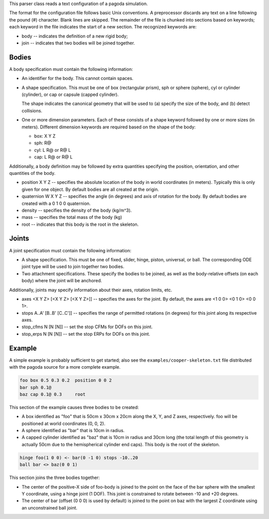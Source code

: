 This parser class reads a text configuration of a pagoda simulation.

The format for the configuration file follows basic Unix conventions. A
preprocessor discards any text on a line following the pound (#) character.
Blank lines are skipped. The remainder of the file is chunked into sections
based on keywords; each keyword in the file indicates the start of a new
section. The recognized keywords are:

- body -- indicates the definition of a new rigid body;
- join -- indicates that two bodies will be joined together.

Bodies
======

A body specification must contain the following information:

- An identifier for the body. This cannot contain spaces.

- A shape specification. This must be one of box (rectangular prism), sph or
  sphere (sphere), cyl or cylinder (cylinder), or cap or capsule (capped
  cylinder).

  The shape indicates the canonical geometry that will be used to (a) specify
  the size of the body, and (b) detect collisions.

- One or more dimension parameters. Each of these consists of a shape keyword
  followed by one or more sizes (in meters). Different dimension keywords are
  required based on the shape of the body:

  - box: X Y Z
  - sph: R@
  - cyl: L R@ or R@ L
  - cap: L R@ or R@ L

Additionally, a body definition may be followed by extra quantities specifying
the position, orientation, and other quantities of the body.

- position X Y Z -- specifies the absolute location of the body in world
  coordinates (in meters). Typically this is only given for one object. By
  default bodies are all created at the origin.

- quaternion W X Y Z -- specifies the angle (in degrees) and axis of rotation
  for the body. By default bodies are created with a 0 1 0 0 quaternion.

- density -- specifies the density of the body (kg/m^3).

- mass -- specifies the total mass of the body (kg)

- root -- indicates that this body is the root in the skeleton.

Joints
======

A joint specification must contain the following information:

- A shape specification. This must be one of fixed, slider, hinge, piston,
  universal, or ball. The corresponding ODE joint type will be used to join
  together two bodies.

- Two attachment specifications. These specify the bodies to be joined, as well
  as the body-relative offsets (on each body) where the joint will be anchored.

Additionally, joints may specify information about their axes, rotation limits,
etc.

- axes <X Y Z> [<X Y Z> [<X Y Z>]] -- specifies the axes for the joint. By
  default, the axes are <1 0 0> <0 1 0> <0 0 1>.

- stops A..A' [B..B' [C..C']] -- specifies the range of permitted rotations (in
  degrees) for this joint along its respective axes.

- stop_cfms N [N [N]] -- set the stop CFMs for DOFs on this joint.

- stop_erps N [N [N]] -- set the stop ERPs for DOFs on this joint.

Example
=======

A simple example is probably sufficient to get started; also see the
``examples/cooper-skeleton.txt`` file distributed with the pagoda source for a
more complete example.

.. code-block:: shell

  foo box 0.5 0.3 0.2  position 0 0 2
  bar sph 0.1@
  baz cap 0.1@ 0.3     root

This section of the example causes three bodies to be created:

- A box identified as "foo" that is 50cm x 30cm x 20cm along the X, Y, and Z
  axes, respectively. foo will be positioned at world coordinates (0, 0, 2).

- A sphere identified as "bar" that is 10cm in radius.

- A capped cylinder identified as "baz" that is 10cm in radius and 30cm long
  (the total length of this geometry is actually 50cm due to the hemispherical
  cylinder end caps). This body is the root of the skeleton.

.. code-block:: shell

  hinge foo(1 0 0) <- bar(0 -1 0) stops -10..20
  ball bar <> baz(0 0 1)

This section joins the three bodies together:

- The center of the positive-X side of foo-body is joined to the point on the
  face of the bar sphere with the smallest Y coordinate, using a hinge joint (1
  DOF). This joint is constrained to rotate between -10 and +20 degrees.

- The center of bar (offset (0 0 0) is used by default) is joined to the point
  on baz with the largest Z coordinate using an unconstrained ball joint.
